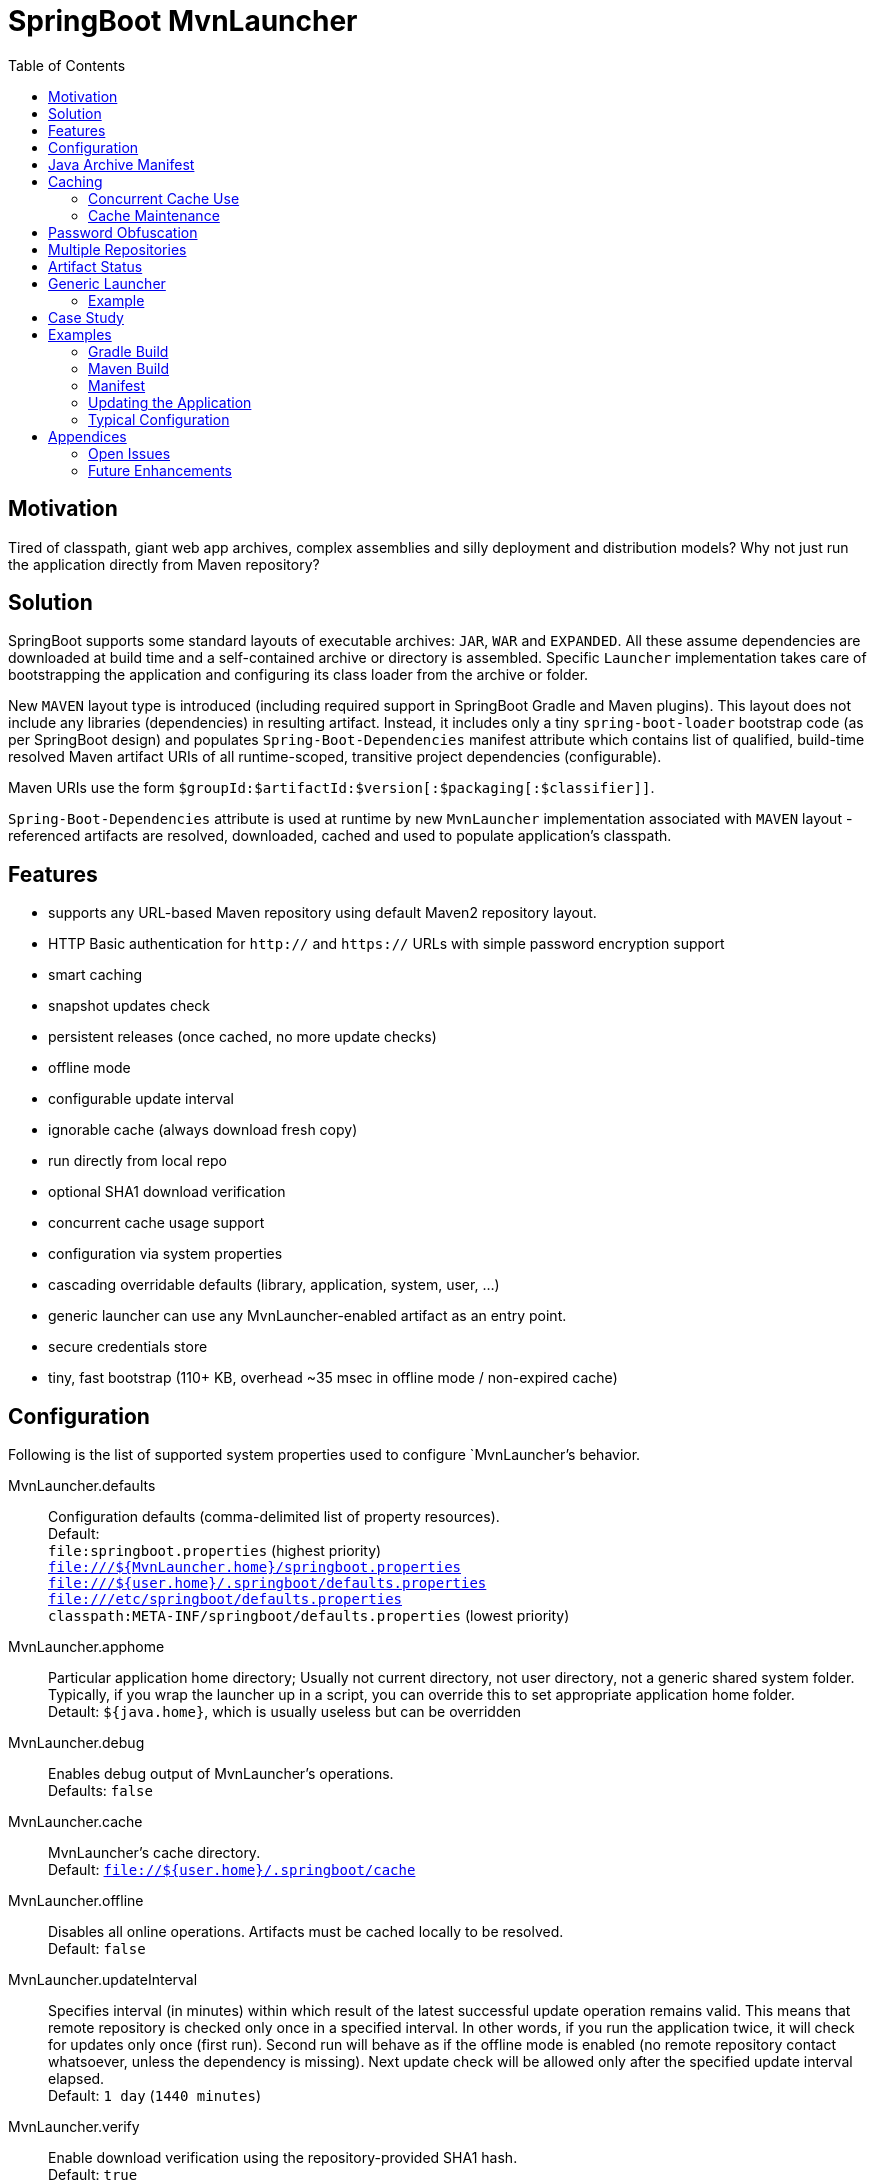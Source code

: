 # SpringBoot MvnLauncher
:toc:

## Motivation

Tired of classpath, giant web app archives, complex assemblies and silly deployment and distribution models?
Why not just run the application directly from Maven repository?

## Solution

SpringBoot supports some standard layouts of executable archives: `JAR`, `WAR` and `EXPANDED`. All these assume dependencies are downloaded at build time and a self-contained archive or directory is assembled. Specific `Launcher` implementation takes care of bootstrapping the application and configuring its class loader from the archive or folder.

New `MAVEN` layout type is introduced (including required support in SpringBoot Gradle and Maven plugins). This layout does not include any libraries (dependencies) in resulting artifact. Instead, it includes only a tiny `spring-boot-loader` bootstrap code (as per SpringBoot design) and populates `Spring-Boot-Dependencies` manifest attribute which contains list of qualified, build-time resolved Maven artifact URIs of all runtime-scoped, transitive project dependencies (configurable).
  
Maven URIs use the form `$groupId:$artifactId:$version[:$packaging[:$classifier]]`.
  
`Spring-Boot-Dependencies` attribute is used at runtime by new `MvnLauncher` implementation associated with `MAVEN` layout - referenced artifacts are resolved, downloaded, cached and used to populate application's classpath.

## Features

 - supports any URL-based Maven repository using default Maven2 repository layout.
 - HTTP Basic authentication for `http://` and `https://` URLs with simple password encryption support
 - smart caching
 - snapshot updates check
 - persistent releases (once cached, no more update checks)
 - offline mode
 - configurable update interval
 - ignorable cache (always download fresh copy)
 - run directly from local repo
 - optional SHA1 download verification
 - concurrent cache usage support
 - configuration via system properties
 - cascading overridable defaults (library, application, system, user, ...)
 - generic launcher can use any MvnLauncher-enabled artifact as an entry point.
 - secure credentials store
 - tiny, fast bootstrap (110+ KB, overhead ~35 msec in offline mode / non-expired cache)

## Configuration

Following is the list of supported system properties used to configure `MvnLauncher`'s behavior.

MvnLauncher.defaults::
	Configuration defaults (comma-delimited list of property resources). +
	Default: +
		`file:springboot.properties` (highest priority) +
		`file:///${MvnLauncher.home}/springboot.properties` +
		`file:///${user.home}/.springboot/defaults.properties` +
		`file:///etc/springboot/defaults.properties` +
		`classpath:META-INF/springboot/defaults.properties` (lowest priority)

MvnLauncher.apphome::
	Particular application home directory; Usually not current directory, not user directory, not a generic shared system
	folder. Typically, if you wrap the launcher up in a script, you can override this to set appropriate application
	home folder. +
	Detault: `${java.home}`, which is usually useless but can be overridden

MvnLauncher.debug::
	Enables debug output of MvnLauncher's operations. +
	Defaults: `false`

MvnLauncher.cache::
	MvnLauncher's cache directory. +
	Default: `file://${user.home}/.springboot/cache`

MvnLauncher.offline::
	Disables all online operations. Artifacts must be cached locally to be resolved. +
	Default: `false`

MvnLauncher.updateInterval::
	Specifies interval (in minutes) within which result of the latest successful update operation remains valid.
	This means that remote repository is checked only once in a specified interval. In other words, if you run
	the application twice, it will check for updates only once (first run). Second run will behave as if the offline
	mode is enabled (no remote repository contact whatsoever, unless the dependency is missing). Next update check will
	be allowed only after the specified update interval elapsed. +
	Default: `1 day` (`1440 minutes`)

MvnLauncher.verify::
	Enable download verification using the repository-provided SHA1 hash. +
	Default: `true`

MvnLauncher.ignoreCache::
	Bypass MvnLauncher's cache: always download latest version from remote repository. +
	Default: `false`

MvnLauncher.failOnError::
	Fail when any of the required artifacts is invalid or unresolved. This can be disabled if some optional artifact
	is missing or keeps failing but its absence does not actually affect the application.
	If you disable this while some mandatory artifact is unavailable, you'll most likely end up with
	some `ClassNotFoundException`s and `NoClassDefFoundError`s. +
	Default: `true`

MvnLauncher.cacheFileProtocol::
	If set, MvnLauncher will download and cache also `file://` repositories. By default such URLs are used directly
	to populate class loader but in some cases caching may be enabled to avoid the filesystem conflicts (e.g. locks
	on Windows or concurrent file modifications in general). +
	Default: `false`

MvnLauncher.updateReleases::
	By default, release artifacts are cached forever and never checked for updates. In some cases, overriding this may
	be useful (e.g. when 'release' artifact has been updated in remote repository ). +
	Default: `false`

MvnLauncher.updateSnapshots::
	Snapshot artifacts are always checked for updates. This may be disabled to speed-up application startup if snapshots
	are known to be up-to-date or if the updates are irrelevant or undesirable. +
	Default: `true`

MvnLauncher.updateOnly::
	If set, MvnLauncher checks for and downloads updates but won't actually execute the application.
	Default: `false`

MvnLauncher.showClasspath::
	Show final classpath used to configure the class loader. Actual file system URLs are shown in the same order as passed
	to class loader. +
	Default: `false`

MvnLauncher.repositoryUrl::
	Maven repository URL. +
	Default: `file://${user.home}/.m2/repository`

MvnLauncher.repositoryUsername::
MvnLauncher.repositoryPassword::
	Optional Maven repository username/password pair. If undefined, credentials corresponding to a given repository URL
	are are looked up in `MvnLauncher.credentials` file. If still undefined, a connection is attempted without
	credentials. +
	Credentials, if required, must be provided on command line or in user's credential's file. User is never prompted. +
	If the credentials are provided using these parameters, they are encrypted and written to user's credentials
	database (assuming `MvnLauncher.saveCredentials=true`).

MvnLauncher.key::
	Path to encryption key for credentials database. If the key  does not exist, it is created (generated). The key file
	is considered a confidential information and should be protected or maybe even relocated (e.g. to a portable drive). +
	Defaults: `${user.home}/.springboot/credentials.key`

MvnLauncher.credentials::
	User-specific credential database. For every repository URL, a username, and an encrypted password is stored.
	If the user provides username and password for the first time for any given repository URL, password
	is encrypted and the whole group (URL, username, password) is saved in the database. +
	Defaults: `${user.home}/.springboot/credentials.properties`

MvnLauncher.saveCredentials::
	If set, Maven repository connection information (URL, username, password) is saved in credentials database, if there
	is entry for a given repository, or a password is updated. +
	Default: `false`

MvnLauncher.artifact::
	Maven URI of the application entry point in form `groupId:artifactId:version[:packaging[:classifier]]`. +
	If *defined*, launcher resolves specified URI and uses resolved artifact's metadata to configure classpath
	and main class (`Spring-Boot-Dependencies`, `Start-Class`). This option enables using SpringBoot MvnLauncher
	as generic repo-based application launcher (see `io.jrevolt.mvnlauncher` below). +
	If *undefined*, launcher proceeds as usual, using *self* archive to load dependencies and resolve main class. +
	Default: `undefined`

> Hint: Run launcher/application with `-DMvnLauncher.debug=true` to see actual configuration values.

## Java Archive Manifest

Main-Class::
	Well-known legacy attribute defined by JVM. It specifies Java application entry point from JVM's point of view.
	With *SpringBoot MvnLauncher* it usually points to `org.springframework.boot.loader.MvnLauncher` which orchestrates
	all the magic of dependency download and resolution for you. However, this can be overriden if you need to do some
	bootstrap environment or program argument pre-processing before the launcher takes off.

Start-Class::
	This is defined by SpringBoot and semantically equivalent of original JVM's `Main-Class`.

Spring-Boot-Dependencies::
	Comma-delimited list of Maven artifacts URIs in form `$groupId:$artifactId:$version[:$packaging[:$classifier]]`.
	(Optional `packaging` defaults to `jar`, and `classifier` may be `undefined`) +
	Each of these URIs is resolved to a URL relative to configured Maven repository (`MvnLauncher.repositoryUrl`),
	and downloaded to local cache (if not yet available in cache). +
	Resulting cached `file:*` is used to populate *SpringBoot* class loader.

Manifest like this is generated by both Maven and Gradle plugins in
https://github.com/patrikbeno/spring-boot/commits/MvnLauncher[MvnLauncher] branch.

## Caching

### Concurrent Cache Use

*SpringBoot MvnLauncher* cache can be potentially used by multiple applications/processes. Cache implementation
is generally safe for concurrent use because it is write-only:

 - **Release** artifacts are usually just written once on first download and never touched again
   (exception: `MvnLauncher.updateReleases`).
 - **Snapshot** artifacts are saved using their original unique time-stamped file names as resolved
   from repository-provided metadata, therefore they are basically write-only like releases.
 - Files are basically added, not overwritten.
 - Artifacts are downloaded into unique temporary file within the destination folder in cache, and subsequently renamed
   to final name. While download operation can be relatively slow, rename is fast.
 - In an unlikely event of concurrent download of the same artifact by multiple processes, conflict is silently resolved
   by first-write-wins strategy: if the rename operation fails, downloader first checks if the target file already
   exists (which means it may have been concurrently created by another process), and if this is the case,
   downloaded copy is discarded and the final file is used "as is".


### Cache Maintenance

Over time, old snapshots and obsolete/unused artifacts may accumulate in cache. This situation is not yet dealt with
by the implementation because of possible concurrency issues as well as the simple fact that *SpringBoot MvnLauncher*
is and should always be a slick, tiny, thin bootstrap code, and as such should avoid doing too much fancy stuff
("Make things as simple as possible, but not simpler.").

However, some relatively cheap and robust auto-maintenance tricks might be available, and may be introduced in future versions. 

Other than that, it is quite safe to drop the whole cache if no application is running, and you can afford to let the application auto-download its dependencies at the next run.

## Password Obfuscation

To avoid plain-text passwords in configuration, repository password can be (optionally) encrypted using the built-in
hardcoded key and specified in configuration using `{encrypted:DATA}` syntax. It the password is provided
in plain text, launcher configuration code issues a warning and suggests value replacement in configuration.
Hence, password encoder utility is not provided, you just need to run it once using plain text password, and then use
the encoded value from warning message to update your configuration.

This provides zero security against attacker but it will sure shields you from 90% of the general users as well
as accidental password leak to bystander.

## Multiple Repositories

Intentionally unsupported. *SpringBoot MvnLauncher* is not a build system. It is assumed that if you choose
to deploy/update your application using *SpringBoot MvnLauncher*, you will also provide a single central repository
as a distribution site, typically http://www.sonatype.org/nexus[Sonatype Nexus] with a single hosted repository for your binaries
and a several proxy repositories for your third-party dependencies, all grouped under standard `public` repository
group (anonymous or not).

## Artifact Status

[cols="1,4", options="header"]
|===
| Status | Description

| *Downloaded*
| Artifact has not available in local cache and has been downloaded from remote repository

| *Updated*
| Artifact was available in local cache but updated version has been found on remote, and it has been downloaded

| *Not Modified*
| A remote repository has been checked for an updated version of the artifact but the local cached copy matches the available on remote (typical for snapshots)

| *Cached*
| Artifact is available locally; remote has not been checked for updates; typical for releases or recent snapshots (see `updateInterval`)

| *Not Found*
| Artifact is unavailable on remote repository

| *Invalid*
| Artifact copy is invalid (most likely SHA1 verification failure)
|===

## Generic Launcher

``` bash
$ java -jar spring-boot-loader-$version.jar [options] artifact [parameters]
```

where

 - *options*: Any MvnLauncher.* configuration option in the form `-DMvnLauncher.NAME=VALUE` or `--MvnLauncher.NAME=VALUE`
 - *parameters*: Mix of program parameters and MvnLauncher configuration options. Any parameter matching
   `-DMvnLauncher.NAME=VALUE` or `--MvnLauncher.NAME=VALUE` pattern is parsed, propagated into system properties, and
   removed from parameters. To prevent MvnLauncher from processing such parameters, use standard `--` separator.

### Example

``` bash
$ java -jar /path/to/spring-boot-loader-1.1.5.BUILD-SNAPSHOT.jar \
	"company.project:module:1.0" \ <1>
	--MvnLauncher.debug=true --MvnLauncher.updateInterval=15 <2> \
	"1st argument" \
	--MvnLauncher.updateReleases=true \ <3>
	"2nd argument" \
	-- \ <4>
	"--MvnLauncher.passThisOneToApplication=please" \ <5>
	"4th argument"
```

<1> Maven artifact URI of the main (root) artifact
<2> some launcher options
<3> another launcher option mixed in main artifact's program arguments
<4> instructs launcher to stop scanning command line arguments for futher launcher options
<5> looks like launcher option but it is ignored by launcher and passed to main application unaltered


## Case Study

Of course, some of you out there, folks, might not be persuaded that this is a viable approach. Granted, this may not
be useful in every conceivable use case scenario.

The reference setup includes system-wide Nexus repository, reachable and used by each and every single one of about
100 machines in all the environments (development, integration, test, production, etc). GitFlow-inspired development
process provides staging branches automatically monitored and built by the TeamCity instance. A simple push/merge
into appropriate staging branch is detected by the TeamCity CI, and  the artifacts are updated in Nexus.
Each branch's build is unique (staging branch name is propagated into a Maven artifact version).
Until the release is production ready, final and released, we're using staging-branch snapshots.

Next time the application is launched, it is automatically updated from Nexus repository (snapshot update).
No configuration changes are necessary. Snapshots for individual staging environments (`DEV`, `INT`, `TEST`)
are isolated using Git branches and branch-specific snapshot builds (`develop-SNAPSHOT`, `integration-SNAPSHOT`,
`1.0-SNAPSHOT`)

## Examples

### Gradle Build

Fragment from the Gradle build script: 

``` Groovy
buildscript {
   dependencies {
      classpath("org.springframework.boot:spring-boot-gradle-plugin:1.1.5.BUILD-SNAPSHOT")
   }
}

apply plugin: 'spring-boot'

springBoot {
   mainClass = "mycompany.myproject.mymodule.Main"
   layout = "MAVEN"
}
```

### Maven Build

Fragment from Maven build configuration:

``` xml
<project>
   ...
   <build>
      <plugins>
         <plugin>
            <groupId>org.springframework.boot</groupId>
            <artifactId>spring-boot-maven-plugin</artifactId>
            <version>${springboot.version}</version>
            <executions>
               <execution>
                  <goals>
                     <goal>repackage</goal>
                  </goals>
                  <configuration>
                     <layout>MAVEN</layout>
                     <mainClass>mycompany.myproject.mymodule.Main</mainClass>
                  </configuration>
               </execution>
            </executions>
         </plugin>
      </plugins>
   </build>
   ...
</project>
```


### Manifest

```
Manifest-Version: 1.0
Spring-Boot-Version: 1.1.5.BUILD-SNAPSHOT
Main-Class: org.springframework.boot.loader.MvnLauncher
Start-Class: io.jrevolt.sysmon.client.ClientMain
Spring-Boot-Dependencies: io.jrevolt.sysmon:io.jrevolt.sysmon.rest:dev
 elop-SNAPSHOT:jar,org.springframework.boot:spring-boot-starter:1.1.5.
 BUILD-SNAPSHOT:jar,org.glassfish.jersey.core:jersey-client:2.8-SNAPSH
 OT:jar,org.glassfish.jersey.ext:jersey-proxy-client:2.8-SNAPSHOT:jar,
 com.jcraft:jsch:0.1.51:jar,io.jrevolt.sysmon:io.jrevolt.sysmon.model:
 develop-SNAPSHOT:jar,javax.ws.rs:javax.ws.rs-api:2.0:jar,org.springfr
 amework.boot:spring-boot:1.1.5.BUILD-SNAPSHOT:jar,org.springframework
 .boot:spring-boot-autoconfigure:1.1.5.BUILD-SNAPSHOT:jar,org.springfr
 amework.boot:spring-boot-starter-logging:1.1.5.BUILD-SNAPSHOT:jar,org
 .yaml:snakeyaml:1.13:jar,org.glassfish.jersey.core:jersey-common:2.8-
 SNAPSHOT:jar,org.glassfish.hk2:hk2-api:2.2.0:jar,org.glassfish.hk2.ex
 ternal:javax.inject:2.2.0:jar,org.glassfish.hk2:hk2-locator:2.2.0:jar
 ,org.springframework:spring-context:4.1.0.BUILD-SNAPSHOT:jar,org.spri
 ngframework.boot:spring-boot-loader:1.1.5.BUILD-SNAPSHOT:jar,commons-
 io:commons-io:2.4:jar,org.apache.commons:commons-lang3:3.2:jar,ch.qos
 .logback:logback-classic:1.1.2:jar,org.slf4j:jcl-over-slf4j:1.7.7:jar
 ,org.slf4j:jul-to-slf4j:1.7.7:jar,org.slf4j:log4j-over-slf4j:1.7.7:ja
 r,javax.annotation:javax.annotation-api:1.2:jar,org.glassfish.jersey.
 bundles.repackaged:jersey-guava:2.8-SNAPSHOT:jar,org.glassfish.hk2:os
 gi-resource-locator:1.0.1:jar,org.glassfish.hk2:hk2-utils:2.2.0:jar,o
 rg.glassfish.hk2.external:aopalliance-repackaged:2.2.0:jar,org.javass
 ist:javassist:3.18.1-GA:jar,ch.qos.logback:logback-core:1.1.2:jar,com
 mons-logging:commons-logging:1.1.3:jar,javax.inject:javax.inject:1:ja
 r,org.springframework:spring-aop:4.1.0.BUILD-SNAPSHOT:jar,org.springf
 ramework:spring-beans:4.1.0.BUILD-SNAPSHOT:jar,org.springframework:sp
 ring-expression:4.1.0.BUILD-SNAPSHOT:jar,aopalliance:aopalliance:1.0:
 jar,org.slf4j:slf4j-api:1.7.7:jar,org.springframework:spring-core:4.1
 .0.BUILD-SNAPSHOT:jar
```

### Updating the Application

```
$ java \
	-DMvnLauncher.debug=true \
	-DMvnLauncher.updateOnly=true \
	-jar io.jrevolt.sysmon.client-develop-SNAPSHOT

MvnLauncher.defaults           : ...
> Loaded jar:file:/.../io.jrevolt.mvnlauncher-develop-SNAPSHOT.jar!/META-INF/springboot/defaults.properties
> Loaded file:/.../.springboot/defaults.properties
MvnLauncher.debug              : true
MvnLauncher.cache              : C:\...\.springboot\cache
MvnLauncher.showClasspath      : false
MvnLauncher.offline            : false
MvnLauncher.updateInterval     : 1440
MvnLauncher.verify             : true
MvnLauncher.ignoreCache        : false
MvnLauncher.failOnError        : true
MvnLauncher.cacheFileProtocol  : false
MvnLauncher.updateReleases     : false
MvnLauncher.updateSnapshots    : true
MvnLauncher.updateOnly         : true
MvnLauncher.repositoryUrl      : https://.../nexus/content/groups/public/
MvnLauncher.repositoryUsername : nexus
MvnLauncher.repositoryPassword : ***
MvnLauncher.artifact           : null
> Verifying connection to https://.../nexus/content/groups/public/
## Dependencies (alphabetical):
Cached         : aopalliance:aopalliance:1.0:jar (4 KB)
Cached         : ch.qos.logback:logback-classic:1.1.2:jar (264 KB)
Cached         : ch.qos.logback:logback-core:1.1.2:jar (417 KB)
Cached         : com.jcraft:jsch:0.1.51:jar (257 KB)
Cached         : commons-io:commons-io:2.4:jar (180 KB)
Cached         : commons-logging:commons-logging:1.1.3:jar (60 KB)
Updated        : io.jrevolt.sysmon:io.jrevolt.sysmon.client:develop-20140722.222218-15:jar (117 KB)
Updated        : io.jrevolt.sysmon:io.jrevolt.sysmon.model:develop-20140722.222219-6:jar (4 KB)
Updated        : io.jrevolt.sysmon:io.jrevolt.sysmon.rest:develop-20140722.222219-6:jar (3 KB)
Cached         : javax.annotation:javax.annotation-api:1.2:jar (25 KB)
Cached         : javax.inject:javax.inject:1:jar (2 KB)
Cached         : javax.ws.rs:javax.ws.rs-api:2.0:jar (110 KB)
Cached         : org.apache.commons:commons-lang3:3.2:jar (375 KB)
Cached         : org.glassfish.hk2.external:aopalliance-repackaged:2.2.0:jar (14 KB)
Cached         : org.glassfish.hk2.external:javax.inject:2.2.0:jar (5 KB)
Cached         : org.glassfish.hk2:hk2-api:2.2.0:jar (139 KB)
Cached         : org.glassfish.hk2:hk2-locator:2.2.0:jar (167 KB)
Cached         : org.glassfish.hk2:hk2-utils:2.2.0:jar (65 KB)
Cached         : org.glassfish.hk2:osgi-resource-locator:1.0.1:jar (19 KB)
NotModified    : org.glassfish.jersey.bundles.repackaged:jersey-guava:2.8-20140601.110000-2:jar (2224 KB)
NotModified    : org.glassfish.jersey.core:jersey-client:2.8-20140601.110033-2:jar (148 KB)
NotModified    : org.glassfish.jersey.core:jersey-common:2.8-20140601.110031-2:jar (693 KB)
NotModified    : org.glassfish.jersey.ext:jersey-proxy-client:2.8-20140519.233940-1:jar (9 KB)
Cached         : org.javassist:javassist:3.18.1-GA:jar (697 KB)
Cached         : org.slf4j:jcl-over-slf4j:1.7.7:jar (16 KB)
Cached         : org.slf4j:jul-to-slf4j:1.7.7:jar (4 KB)
Cached         : org.slf4j:log4j-over-slf4j:1.7.7:jar (23 KB)
Cached         : org.slf4j:slf4j-api:1.7.7:jar (28 KB)
NotModified    : org.springframework.boot:spring-boot-autoconfigure:1.1.5.BUILD-20140716.214109-6:jar (333 KB)
Cached         : org.springframework.boot:spring-boot-loader:1.1.5.BUILD-SNAPSHOT:jar (106 KB)
NotModified    : org.springframework.boot:spring-boot-starter-logging:1.1.5.BUILD-20140716.214113-6:jar (2 KB)
NotModified    : org.springframework.boot:spring-boot-starter:1.1.5.BUILD-20140716.214113-6:jar (2 KB)
NotModified    : org.springframework.boot:spring-boot:1.1.5.BUILD-20140716.214100-6:jar (308 KB)
NotModified    : org.springframework:spring-aop:4.1.0.BUILD-20140611.203954-4:jar (347 KB)
NotModified    : org.springframework:spring-beans:4.1.0.BUILD-20140611.204001-4:jar (677 KB)
NotModified    : org.springframework:spring-context:4.1.0.BUILD-20140611.204003-4:jar (985 KB)
NotModified    : org.springframework:spring-core:4.1.0.BUILD-20140611.204009-4:jar (970 KB)
NotModified    : org.springframework:spring-expression:4.1.0.BUILD-20140611.204012-4:jar (200 KB)
Cached         : org.yaml:snakeyaml:1.13:jar (267 KB)
## Summary: 39 archives, 10281 KB total (resolved in 400 msec, downloaded: 0 KB). Warnings/Errors: 0/0.
MvnLauncher.updateOnly flag is set. Application will not be executed.
```

### Typical Configuration


## Appendices

### Open Issues

### Future Enhancements


---

-- mailto:patrikbeno@gmail.com[Patrik Beno], July 2014

